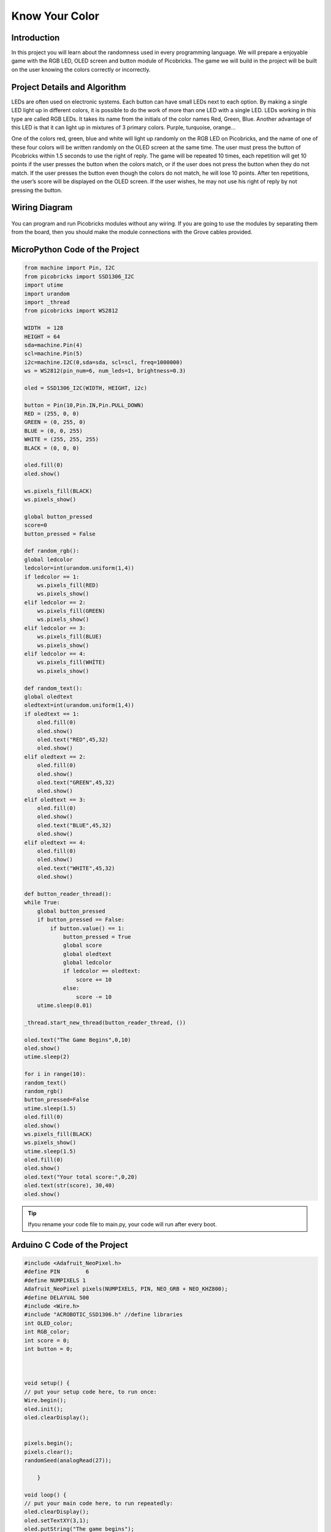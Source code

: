 ###########
Know Your Color
###########

Introduction
-------------
In this project you will learn about the randomness used in every programming language. We will prepare a enjoyable game with the RGB LED, OLED screen and button module of Picobricks. The game we will build in the project will be built on the user knowing the colors correctly or incorrectly.

Project Details and Algorithm
------------------------------

LEDs are often used on electronic systems. Each button can have small LEDs next to each option. By making a single LED light up in different colors, it is possible to do the work of more than one LED with a single LED. LEDs working in this type are called RGB LEDs. It takes its name from the initials of the color names Red, Green, Blue. Another advantage of this LED is that it can light up in mixtures of 3 primary colors. Purple, turquoise, orange…

One of the colors red, green, blue and white will light up randomly on the RGB LED on Picobricks, and the name of one of these four colors will be written randomly on the OLED screen at the same time. The user must press the button of Picobricks within 1.5 seconds to use the right of reply. The game will be repeated 10 times, each repetition will get 10 points if the user presses the button when the colors match, or if the user does not press the button when they do not match. If the user presses the button even though the colors do not match, he will lose 10 points. After ten repetitions, the user’s score will be displayed on the OLED screen. If the user wishes, he may not use his right of reply by not pressing the button.

Wiring Diagram
--------------

.. figure:: ../_static/know-your-color.png      
    :align: center
    :width: 400
    :figclass: align-center
    
.. figure:: ../_static/know-your-color1.png      
    :align: center
    :width: 520
    :figclass: align-center


You can program and run Picobricks modules without any wiring. If you are going to use the modules by separating them from the board, then you should make the module connections with the Grove cables provided.

MicroPython Code of the Project
--------------------------------
.. code-block::

    from machine import Pin, I2C
    from picobricks import SSD1306_I2C
    import utime
    import urandom
    import _thread
    from picobricks import WS2812

    WIDTH  = 128                                            
    HEIGHT = 64                                          
    sda=machine.Pin(4)
    scl=machine.Pin(5)
    i2c=machine.I2C(0,sda=sda, scl=scl, freq=1000000)
    ws = WS2812(pin_num=6, num_leds=1, brightness=0.3)

    oled = SSD1306_I2C(WIDTH, HEIGHT, i2c)

    button = Pin(10,Pin.IN,Pin.PULL_DOWN)
    RED = (255, 0, 0)
    GREEN = (0, 255, 0)
    BLUE = (0, 0, 255)
    WHITE = (255, 255, 255)
    BLACK = (0, 0, 0)

    oled.fill(0)
    oled.show()

    ws.pixels_fill(BLACK)
    ws.pixels_show()

    global button_pressed
    score=0
    button_pressed = False

    def random_rgb():
    global ledcolor
    ledcolor=int(urandom.uniform(1,4))
    if ledcolor == 1:
        ws.pixels_fill(RED)
        ws.pixels_show()
    elif ledcolor == 2:
        ws.pixels_fill(GREEN)
        ws.pixels_show()
    elif ledcolor == 3:
        ws.pixels_fill(BLUE)
        ws.pixels_show()
    elif ledcolor == 4:
        ws.pixels_fill(WHİTE)
        ws.pixels_show()

    def random_text():
    global oledtext
    oledtext=int(urandom.uniform(1,4))
    if oledtext == 1:
        oled.fill(0)
        oled.show()
        oled.text("RED",45,32)
        oled.show()
    elif oledtext == 2:
        oled.fill(0)
        oled.show()
        oled.text("GREEN",45,32)
        oled.show()
    elif oledtext == 3:
        oled.fill(0)
        oled.show()
        oled.text("BLUE",45,32)
        oled.show()
    elif oledtext == 4:
        oled.fill(0)
        oled.show()
        oled.text("WHITE",45,32)
        oled.show()

    def button_reader_thread():
    while True:
        global button_pressed
        if button_pressed == False:
            if button.value() == 1:
                button_pressed = True
                global score
                global oledtext
                global ledcolor
                if ledcolor == oledtext:
                    score += 10
                else:
                    score -= 10
        utime.sleep(0.01)

    _thread.start_new_thread(button_reader_thread, ())

    oled.text("The Game Begins",0,10)
    oled.show()
    utime.sleep(2)

    for i in range(10):
    random_text()
    random_rgb()
    button_pressed=False
    utime.sleep(1.5)
    oled.fill(0)
    oled.show()
    ws.pixels_fill(BLACK)
    ws.pixels_show()
    utime.sleep(1.5)
    oled.fill(0)
    oled.show()
    oled.text("Your total score:",0,20)
    oled.text(str(score), 30,40)
    oled.show()
            


.. tip::
  Ifyou rename your code file to main.py, your code will run after every boot.
   
Arduino C Code of the Project
-------------------------------


.. code-block::

    #include <Adafruit_NeoPixel.h>
    #define PIN        6 
    #define NUMPIXELS 1
    Adafruit_NeoPixel pixels(NUMPIXELS, PIN, NEO_GRB + NEO_KHZ800);
    #define DELAYVAL 500
    #include <Wire.h>
    #include "ACROBOTIC_SSD1306.h" //define libraries
    int OLED_color;
    int RGB_color;
    int score = 0;
    int button = 0;



    void setup() {
    // put your setup code here, to run once:
    Wire.begin();  
    oled.init();                      
    oled.clearDisplay(); 


    pixels.begin();
    pixels.clear(); 
    randomSeed(analogRead(27));

        }

    void loop() {
    // put your main code here, to run repeatedly:
    oled.clearDisplay();
    oled.setTextXY(3,1);              
    oled.putString("The game begins");
    pixels.setPixelColor(0, pixels.Color(0, 0, 0));
    pixels.show();
    delay(2000);
    oled.clearDisplay();
  
    for (int i=0;i<10;i++){
    button = digitalRead(10);
    random_color();
    pixels.show();
    unsigned long start_time = millis();
    while (button == 0) {
        button = digitalRead(10);
        if (millis() - start_time > 2000)
          break;
    }
    if (button == 1){
  
        if(OLED_color==RGB_color){
          score=score+10;
        }
        if(OLED_color!=RGB_color){
          score=score-10;
        }
        delay(200);
    }
    oled.clearDisplay();
    pixels.setPixelColor(0, pixels.Color(0, 0, 0));
    pixels.show();
        }

    String string_scrore=String(score);
    oled.clearDisplay();
    oled.setTextXY(2,5);              
    oled.putString("Score: ");
    oled.setTextXY(4,7);              
    oled.putString(string_scrore);
    oled.setTextXY(6,5);              
    oled.putString("points");
    // print final score on OLED screen
  
    delay(10000);
        }

    void random_color(){

    OLED_color = random(1,5);
    RGB_color = random(1,5); 
    // generate numbers between 1 and 5 randomly and print them on the screen
    if (OLED_color == 1){
      oled.setTextXY(3,7);              
      oled.putString("red");
        }
    if (OLED_color == 2){
      oled.setTextXY(3,6);              
      oled.putString("green");
        }
    if (OLED_color == 3){
      oled.setTextXY(3,6);              
      oled.putString("blue");
        }
    if (OLED_color == 4){
      oled.setTextXY(3,6);              
      oled.putString("white");
        } 
    if (RGB_color == 1){
      pixels.setPixelColor(0, pixels.Color(255, 0, 0));
        }
    if (RGB_color == 2){
      pixels.setPixelColor(0, pixels.Color(0, 255, 0));
        }
    if (RGB_color == 3){
      pixels.setPixelColor(0, pixels.Color(0, 0, 255));
        }
    if (RGB_color == 4){
      pixels.setPixelColor(0, pixels.Color(255, 255, 255));
    }


    }

Coding the Project with MicroBlocks
------------------------------------
+------------------+
||know-your-color2||     
+------------------+

.. |know-your-color2| image:: _static/know-your-color2.png



.. note::
  To code with MicroBlocks, simply drag and drop the image above to the MicroBlocks Run tab.
  

 The Video of The Project
---------------------------

.. figure:: ../_static/maxresdefault.jpg
    :alt: the video of the project
    :target: https://www.youtube.com/watch?v=l0WbZn8R1Cs
    :class: with-shadow
    :scale: 50
